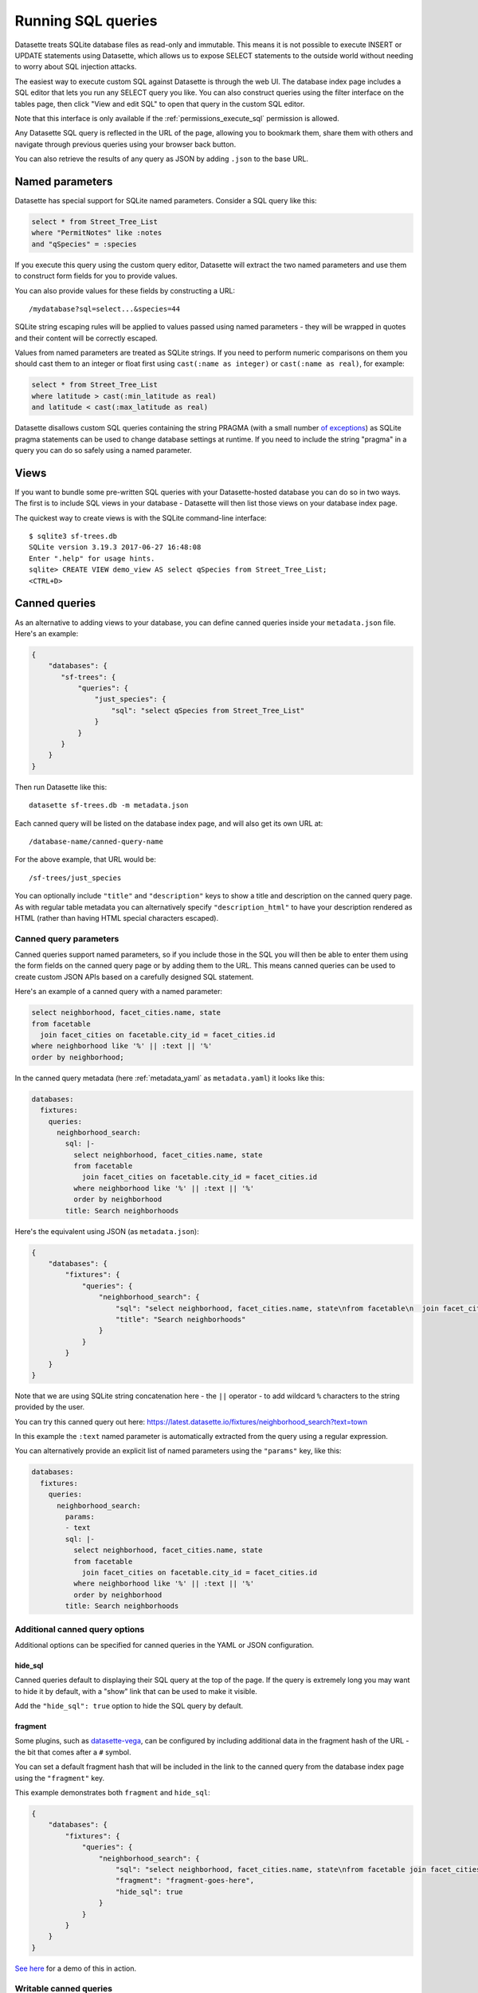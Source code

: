 .. _sql:

Running SQL queries
===================

Datasette treats SQLite database files as read-only and immutable. This means it is not possible to execute INSERT or UPDATE statements using Datasette, which allows us to expose SELECT statements to the outside world without needing to worry about SQL injection attacks.

The easiest way to execute custom SQL against Datasette is through the web UI. The database index page includes a SQL editor that lets you run any SELECT query you like. You can also construct queries using the filter interface on the tables page, then click "View and edit SQL" to open that query in the custom SQL editor.

Note that this interface is only available if the :ref:`permissions_execute_sql` permission is allowed.

Any Datasette SQL query is reflected in the URL of the page, allowing you to bookmark them, share them with others and navigate through previous queries using your browser back button.

You can also retrieve the results of any query as JSON by adding ``.json`` to the base URL.

.. _sql_parameters:

Named parameters
----------------

Datasette has special support for SQLite named parameters. Consider a SQL query like this:

.. code-block:: sql

    select * from Street_Tree_List
    where "PermitNotes" like :notes
    and "qSpecies" = :species

If you execute this query using the custom query editor, Datasette will extract the two named parameters and use them to construct form fields for you to provide values.

You can also provide values for these fields by constructing a URL::

    /mydatabase?sql=select...&species=44

SQLite string escaping rules will be applied to values passed using named parameters - they will be wrapped in quotes and their content will be correctly escaped.

Values from named parameters are treated as SQLite strings. If you need to perform numeric comparisons on them you should cast them to an integer or float first using ``cast(:name as integer)`` or ``cast(:name as real)``, for example:

.. code-block:: sql

    select * from Street_Tree_List
    where latitude > cast(:min_latitude as real)
    and latitude < cast(:max_latitude as real)

Datasette disallows custom SQL queries containing the string PRAGMA (with a small number `of exceptions <https://github.com/simonw/datasette/issues/761>`__) as SQLite pragma statements can be used to change database settings at runtime. If you need to include the string "pragma" in a query you can do so safely using a named parameter.

.. _sql_views:

Views
-----

If you want to bundle some pre-written SQL queries with your Datasette-hosted database you can do so in two ways. The first is to include SQL views in your database - Datasette will then list those views on your database index page.

The quickest way to create views is with the SQLite command-line interface::

    $ sqlite3 sf-trees.db
    SQLite version 3.19.3 2017-06-27 16:48:08
    Enter ".help" for usage hints.
    sqlite> CREATE VIEW demo_view AS select qSpecies from Street_Tree_List;
    <CTRL+D>

.. _canned_queries:

Canned queries
--------------

As an alternative to adding views to your database, you can define canned queries inside your ``metadata.json`` file. Here's an example:

.. code-block:: json

    {
        "databases": {
           "sf-trees": {
               "queries": {
                   "just_species": {
                       "sql": "select qSpecies from Street_Tree_List"
                   }
               }
           }
        }
    }

Then run Datasette like this::

    datasette sf-trees.db -m metadata.json

Each canned query will be listed on the database index page, and will also get its own URL at::

    /database-name/canned-query-name

For the above example, that URL would be::

    /sf-trees/just_species

You can optionally include ``"title"`` and ``"description"`` keys to show a title and description on the canned query page. As with regular table metadata you can alternatively specify ``"description_html"`` to have your description rendered as HTML (rather than having HTML special characters escaped).

.. _canned_queries_named_parameters:

Canned query parameters
~~~~~~~~~~~~~~~~~~~~~~~

Canned queries support named parameters, so if you include those in the SQL you will then be able to enter them using the form fields on the canned query page or by adding them to the URL. This means canned queries can be used to create custom JSON APIs based on a carefully designed SQL statement.

Here's an example of a canned query with a named parameter:

.. code-block:: sql

    select neighborhood, facet_cities.name, state
    from facetable
      join facet_cities on facetable.city_id = facet_cities.id
    where neighborhood like '%' || :text || '%'
    order by neighborhood;

In the canned query metadata (here :ref:`metadata_yaml` as ``metadata.yaml``) it looks like this:

.. code-block:: yaml

    databases:
      fixtures:
        queries:
          neighborhood_search:
            sql: |-
              select neighborhood, facet_cities.name, state
              from facetable
                join facet_cities on facetable.city_id = facet_cities.id
              where neighborhood like '%' || :text || '%'
              order by neighborhood
            title: Search neighborhoods

Here's the equivalent using JSON (as ``metadata.json``):

.. code-block:: json

    {
        "databases": {
            "fixtures": {
                "queries": {
                    "neighborhood_search": {
                        "sql": "select neighborhood, facet_cities.name, state\nfrom facetable\n  join facet_cities on facetable.city_id = facet_cities.id\nwhere neighborhood like '%' || :text || '%'\norder by neighborhood",
                        "title": "Search neighborhoods"
                    }
                }
            }
        }
    }

Note that we are using SQLite string concatenation here - the ``||`` operator - to add wildcard ``%`` characters to the string provided by the user.

You can try this canned query out here:
https://latest.datasette.io/fixtures/neighborhood_search?text=town

In this example the ``:text`` named parameter is automatically extracted from the query using a regular expression.

You can alternatively provide an explicit list of named parameters using the ``"params"`` key, like this:

.. code-block:: yaml

    databases:
      fixtures:
        queries:
          neighborhood_search:
            params:
            - text
            sql: |-
              select neighborhood, facet_cities.name, state
              from facetable
                join facet_cities on facetable.city_id = facet_cities.id
              where neighborhood like '%' || :text || '%'
              order by neighborhood
            title: Search neighborhoods

.. _canned_queries_options:

Additional canned query options
~~~~~~~~~~~~~~~~~~~~~~~~~~~~~~~

Additional options can be specified for canned queries in the YAML or JSON configuration.

hide_sql
++++++++

Canned queries default to displaying their SQL query at the top of the page. If the query is extremely long you may want to hide it by default, with a "show" link that can be used to make it visible.

Add the ``"hide_sql": true`` option to hide the SQL query by default.

fragment
++++++++

Some plugins, such as `datasette-vega <https://github.com/simonw/datasette-vega>`__, can be configured by including additional data in the fragment hash of the URL - the bit that comes after a ``#`` symbol.

You can set a default fragment hash that will be included in the link to the canned query from the database index page using the ``"fragment"`` key.

This example demonstrates both ``fragment`` and ``hide_sql``:

.. code-block:: json

    {
        "databases": {
            "fixtures": {
                "queries": {
                    "neighborhood_search": {
                        "sql": "select neighborhood, facet_cities.name, state\nfrom facetable join facet_cities on facetable.city_id = facet_cities.id\nwhere neighborhood like '%' || :text || '%' order by neighborhood;",
                        "fragment": "fragment-goes-here",
                        "hide_sql": true
                    }
                }
            }
        }
    }

`See here <https://latest.datasette.io/fixtures#queries>`__ for a demo of this in action.

.. _canned_queries_writable:

Writable canned queries
~~~~~~~~~~~~~~~~~~~~~~~

Canned queries by default are read-only. You can use the ``"write": true`` key to indicate that a canned query can write to the database.

See :ref:`authentication_permissions_query` for details on how to add permission checks to canned queries, using the ``"allow"`` key.

.. code-block:: json

    {
        "databases": {
            "mydatabase": {
                "queries": {
                    "add_name": {
                        "sql": "INSERT INTO names (name) VALUES (:name)",
                        "write": true
                    }
                }
            }
        }
    }

This configuration will create a page at ``/mydatabase/add_name`` displaying a form with a ``name`` field. Submitting that form will execute the configured ``INSERT`` query.

You can customize how Datasette represents success and errors using the following optional properties:

- ``on_success_message`` - the message shown when a query is successful
- ``on_success_redirect`` - the path or URL the user is redirected to on success
- ``on_error_message`` - the message shown when a query throws an error
- ``on_error_redirect`` - the path or URL the user is redirected to on error

For example:

.. code-block:: json

    {
        "databases": {
            "mydatabase": {
                "queries": {
                    "add_name": {
                        "sql": "INSERT INTO names (name) VALUES (:name)",
                        "write": true,
                        "on_success_message": "Name inserted",
                        "on_success_redirect": "/mydatabase/names",
                        "on_error_message": "Name insert failed",
                        "on_error_redirect": "/mydatabase"
                    }
                }
            }
        }
    }

You can use ``"params"`` to explicitly list the named parameters that should be displayed as form fields - otherwise they will be automatically detected.

You can pre-populate form fields when the page first loads using a query string, e.g. ``/mydatabase/add_name?name=Prepopulated``. The user will have to submit the form to execute the query.

.. _canned_queries_magic_parameters:

Magic parameters
~~~~~~~~~~~~~~~~

Named parameters that start with an underscore are special: they can be used to automatically add values created by Datasette that are not contained in the incoming form fields or query string.

These magic parameters are only supported for canned queries: to avoid security issues (such as queries that extract the user's private cookies) they are not available to SQL that is executed by the user as a custom SQL query.

Available magic parameters are:

``_actor_*`` - e.g. ``_actor_id``, ``_actor_name``
    Fields from the currently authenticated :ref:`authentication_actor`.

``_header_*`` - e.g. ``_header_user_agent``
    Header from the incoming HTTP request. The key should be in lower case and with hyphens converted to underscores e.g. ``_header_user_agent`` or ``_header_accept_language``.

``_cookie_*`` - e.g. ``_cookie_lang``
    The value of the incoming cookie of that name.

``_now_epoch``
    The number of seconds since the Unix epoch.

``_now_date_utc``
    The date in UTC, e.g. ``2020-06-01``

``_now_datetime_utc``
    The ISO 8601 datetime in UTC, e.g. ``2020-06-24T18:01:07Z``

``_random_chars_*`` - e.g. ``_random_chars_128``
    A random string of characters of the specified length.

Here's an example configuration (this time using ``metadata.yaml`` since that provides better support for multi-line SQL queries) that adds a message from the authenticated user, storing various pieces of additional metadata using magic parameters:

.. code-block:: yaml

    databases:
      mydatabase:
        queries:
          add_message:
            allow:
              id: "*"
            sql: |-
              INSERT INTO messages (
                user_id, message, datetime
              ) VALUES (
                :_actor_id, :message, :_now_datetime_utc
              )
            write: true

The form presented at ``/mydatabase/add_message`` will have just a field for ``message`` - the other parameters will be populated by the magic parameter mechanism.

Additional custom magic parameters can be added by plugins using the :ref:`plugin_hook_register_magic_parameters` hook.

.. _canned_queries_json_api:

JSON API for writable canned queries
~~~~~~~~~~~~~~~~~~~~~~~~~~~~~~~~~~~~

Writable canned queries can also be accessed using a JSON API. You can POST data to them using JSON, and you can request that their response is returned to you as JSON.

To submit JSON to a writable canned query, encode key/value parameters as a JSON document::

    POST /mydatabase/add_message

    {"message": "Message goes here"}

You can also continue to submit data using regular form encoding, like so::

    POST /mydatabase/add_message

    message=Message+goes+here

There are three options for specifying that you would like the response to your request to return JSON data, as opposed to an HTTP redirect to another page.

- Set an ``Accept: application/json`` header on your request
- Include ``?_json=1`` in the URL that you POST to
- Include ``"_json": 1`` in your JSON body, or ``&_json=1`` in your form encoded body

The JSON response will look like this:

.. code-block:: json

    {
        "ok": true,
        "message": "Query executed, 1 row affected",
        "redirect": "/data/add_name"
    }

The ``"message"`` and ``"redirect"`` values here will take into account ``on_success_message``, ``on_success_redirect``, ``on_error_message`` and ``on_error_redirect``, if they have been set.

.. _pagination:

Pagination
----------

Datasette's default table pagination is designed to be extremely efficient. SQL OFFSET/LIMIT pagination can have a significant performance penalty once you get into multiple thousands of rows, as each page still requires the database to scan through every preceding row to find the correct offset.

When paginating through tables, Datasette instead orders the rows in the table by their primary key and performs a WHERE clause against the last seen primary key for the previous page. For example:

.. code-block:: sql

    select rowid, * from Tree_List where rowid > 200 order by rowid limit 101

This represents page three for this particular table, with a page size of 100.

Note that we request 101 items in the limit clause rather than 100. This allows us to detect if we are on the last page of the results: if the query returns less than 101 rows we know we have reached the end of the pagination set. Datasette will only return the first 100 rows - the 101st is used purely to detect if there should be another page.

Since the where clause acts against the index on the primary key, the query is extremely fast even for records that are a long way into the overall pagination set.

.. _cross_database_queries:

Cross-database queries
----------------------

SQLite has the ability to run queries that join across multiple databases. Up to ten databases can be attached to a single SQLite connection and queried together.

Datasette can execute joins across multiple databases if it is started with the ``--crossdb`` option::

    datasette fixtures.db extra_database.db --crossdb

If it is started in this way, the ``/_memory`` page can be used to execute queries that join across multiple databases.

References to tables in attached databases should be preceded by the database name and a period.

For example, this query will show a list of tables across both of the above databases:

.. code-block:: sql

    select
      'fixtures' as database, *
    from
      [fixtures].sqlite_master
    union
    select
      'extra_database' as database, *
    from
      [extra_database].sqlite_master

`Try that out here <https://latest.datasette.io/_memory?sql=select%0D%0A++%27fixtures%27+as+database%2C+*%0D%0Afrom%0D%0A++%5Bfixtures%5D.sqlite_master%0D%0Aunion%0D%0Aselect%0D%0A++%27extra_database%27+as+database%2C+*%0D%0Afrom%0D%0A++%5Bextra_database%5D.sqlite_master>`__.
